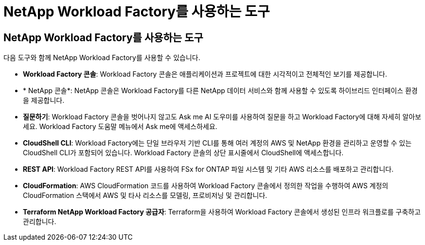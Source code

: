 = NetApp Workload Factory를 사용하는 도구
:allow-uri-read: 




== NetApp Workload Factory를 사용하는 도구

다음 도구와 함께 NetApp Workload Factory를 사용할 수 있습니다.

* *Workload Factory 콘솔*: Workload Factory 콘솔은 애플리케이션과 프로젝트에 대한 시각적이고 전체적인 보기를 제공합니다.
* * NetApp 콘솔*: NetApp 콘솔은 Workload Factory를 다른 NetApp 데이터 서비스와 함께 사용할 수 있도록 하이브리드 인터페이스 환경을 제공합니다.
* *질문하기*: Workload Factory 콘솔을 벗어나지 않고도 Ask me AI 도우미를 사용하여 질문을 하고 Workload Factory에 대해 자세히 알아보세요.  Workload Factory 도움말 메뉴에서 Ask me에 액세스하세요.
* *CloudShell CLI*: Workload Factory에는 단일 브라우저 기반 CLI를 통해 여러 계정의 AWS 및 NetApp 환경을 관리하고 운영할 수 있는 CloudShell CLI가 포함되어 있습니다.  Workload Factory 콘솔의 상단 표시줄에서 CloudShell에 액세스합니다.
* *REST API*: Workload Factory REST API를 사용하여 FSx for ONTAP 파일 시스템 및 기타 AWS 리소스를 배포하고 관리합니다.
* *CloudFormation*: AWS CloudFormation 코드를 사용하여 Workload Factory 콘솔에서 정의한 작업을 수행하여 AWS 계정의 CloudFormation 스택에서 AWS 및 타사 리소스를 모델링, 프로비저닝 및 관리합니다.
* *Terraform NetApp Workload Factory 공급자*: Terraform을 사용하여 Workload Factory 콘솔에서 생성된 인프라 워크플로를 구축하고 관리합니다.

